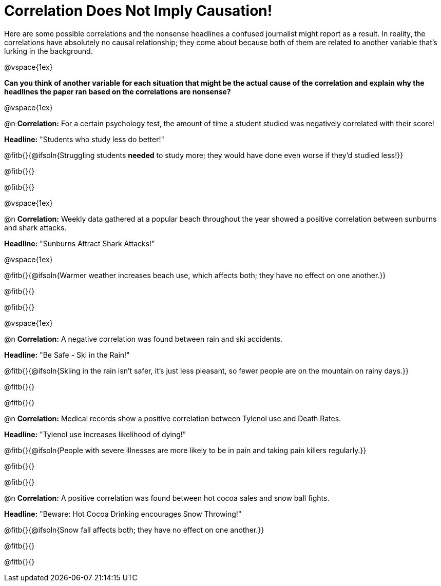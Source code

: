 = Correlation Does Not Imply Causation!

Here are some possible correlations and the nonsense headlines a confused journalist might report as a result.  In reality, the correlations have absolutely no causal relationship; they come about because both of them are related to another variable that’s lurking in the background.

@vspace{1ex}

*Can you think of another variable for each situation that might be the actual cause of the correlation and explain why the headlines the paper ran based on the correlations are nonsense?*

@vspace{1ex}

@n *Correlation:* For a certain psychology test, the amount of time a student studied was negatively correlated with their score!

*Headline:* "Students who study less do better!"

@fitb{}{@ifsoln{Struggling students *needed* to study more; they would have done even worse if they'd studied less!}}

@fitb{}{}

@fitb{}{}

@vspace{1ex}

@n *Correlation:* Weekly data gathered at a popular beach throughout the year showed a positive correlation between sunburns and shark attacks.

*Headline:* "Sunburns Attract Shark Attacks!"

@vspace{1ex}

@fitb{}{@ifsoln{Warmer weather increases beach use, which affects both; they have no effect on one another.}}

@fitb{}{}

@fitb{}{}

@vspace{1ex}

@n *Correlation:* A negative correlation was found between rain and ski accidents.

*Headline:* "Be Safe - Ski in the Rain!"

@fitb{}{@ifsoln{Skiing in the rain isn't safer, it's just less pleasant, so fewer people are on the mountain on rainy days.}}

@fitb{}{}

@fitb{}{}

@n *Correlation:* Medical records show a positive correlation between Tylenol use and Death Rates.

*Headline:* "Tylenol use increases likelihood of dying!"

@fitb{}{@ifsoln{People with severe illnesses are more likely to be in pain and taking pain killers regularly.}}

@fitb{}{}

@fitb{}{}

@n *Correlation:* A positive correlation was found between hot cocoa sales and snow ball fights.

*Headline:* "Beware: Hot Cocoa Drinking encourages Snow Throwing!"

@fitb{}{@ifsoln{Snow fall affects both; they have no effect on one another.}}

@fitb{}{}

@fitb{}{}

